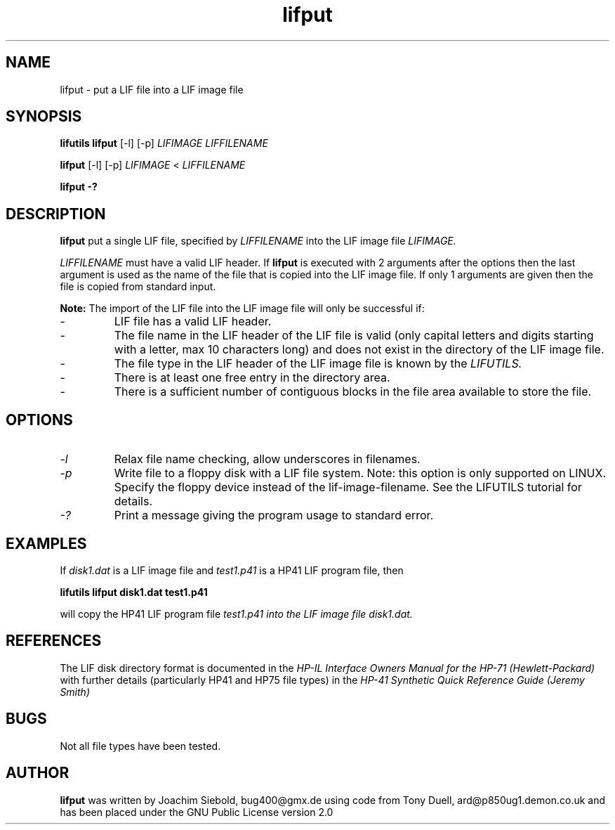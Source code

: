 .TH lifput 1 04-November-2024 "LIF Utilities" "LIF Utilities"
.SH NAME
lifput \- put a LIF file into a LIF image file
.SH SYNOPSIS
.B lifutils lifput 
[\-l]
[\-p]
.I LIFIMAGE LIFFILENAME
.PP
.B lifput 
[\-l]
[\-p]
.I LIFIMAGE
<
.I LIFFILENAME
.PP
.B lifput \-?
.SH DESCRIPTION
.B lifput
put a single LIF file, specified by 
.I LIFFILENAME
into the LIF image file
.I LIFIMAGE.
.PP
.I LIFFILENAME
must have a valid LIF header. If 
.B lifput
is executed with 2 arguments after the options then the last argument is 
used as the name of the file that is copied into the LIF image 
file. If only 1 arguments are given then the file is copied from standard
input.
.PP
.B
Note:
The import of the LIF file into the LIF image file will only be successful if:
.IP \-
LIF file has a valid LIF header.
.IP \-
The file name in the LIF header of the LIF file is valid (only capital letters and digits starting with a letter, max 10 characters long) and does not exist in the directory of the LIF image file.
.IP \-
The file type in the LIF header of the LIF image file is known by the 
.I
LIFUTILS.
.IP \-
There is at least one free entry in the directory area.
.IP \-
There is a sufficient number of contiguous blocks in the file area available to store the file.

.SH OPTIONS
.TP
.I \-l
Relax file name checking, allow underscores in filenames.
.TP 
.I \-p
Write file to a floppy disk with a LIF file system. Note: this option is only supported on LINUX. Specify the floppy device instead of the lif-image-filename. See the LIFUTILS tutorial for details.
.TP
.I \-?
Print a message giving the program usage to standard error.
.SH EXAMPLES
If 
.I disk1.dat
is a LIF image file and 
.I test1.p41
is a HP41 LIF program file, then 
.PP
.B lifutils lifput disk1.dat test1.p41
.PP
will copy the  HP41 LIF program file 
.I test1.p41 into the LIF image file 
.I disk1.dat.
.PP
.SH REFERENCES
The LIF disk directory format is documented in the
.I HP\-IL Interface Owners Manual for the HP\-71 (Hewlett\-Packard)
with further details (particularly HP41 and HP75 file types) in the 
.I HP\-41 Synthetic Quick Reference Guide (Jeremy Smith)
.SH BUGS
Not all file types have been tested.
.SH AUTHOR
.B lifput
was written by Joachim Siebold, bug400@gmx.de using code from Tony Duell, ard@p850ug1.demon.co.uk and has been placed under the GNU Public License version 2.0
